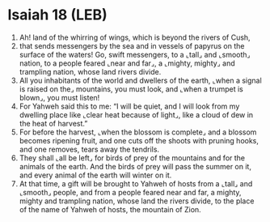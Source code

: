 * Isaiah 18 (LEB)
:PROPERTIES:
:ID: LEB/23-ISA18
:END:

1. Ah! land of the whirring of wings, which is beyond the rivers of Cush,
2. that sends messengers by the sea and in vessels of papyrus on the surface of the waters! Go, swift messengers, to a ⌞tall⌟ and ⌞smooth⌟ nation, to a people feared ⌞near and far⌟, a ⌞mighty, mighty⌟ and trampling nation, whose land rivers divide.
3. All you inhabitants of the world and dwellers of the earth, ⌞when a signal is raised on the⌟ mountains, you must look, and ⌞when a trumpet is blown⌟, you must listen!
4. For Yahweh said this to me: “I will be quiet, and I will look from my dwelling place like ⌞clear heat because of light⌟, like a cloud of dew in the heat of harvest.”
5. For before the harvest, ⌞when the blossom is complete⌟ and a blossom becomes ripening fruit, and one cuts off the shoots with pruning hooks, and one removes, tears away the tendrils.
6. They shall ⌞all be left⌟ for birds of prey of the mountains and for the animals of the earth. And the birds of prey will pass the summer on it, and every animal of the earth will winter on it.
7. At that time, a gift will be brought to Yahweh of hosts from a ⌞tall⌟ and ⌞smooth⌟ people, and from a people feared near and far, a mighty, mighty and trampling nation, whose land the rivers divide, to the place of the name of Yahweh of hosts, the mountain of Zion.
